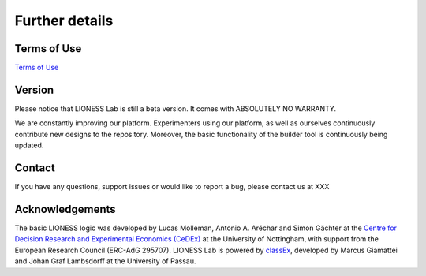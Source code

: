 =========================
Further details
=========================


Terms of Use
=========================

`Terms of Use <http://classex.de/en/terms-of-use>`__

Version
=========================

Please notice that LIONESS Lab is still a beta version. It comes with ABSOLUTELY NO WARRANTY.

We are constantly improving our platform. Experimenters using our platform, as well as ourselves continuously contribute new designs to the repository. Moreover, the basic functionality of the builder tool is continuously being updated.

Contact
=========================
If you have any questions, support issues or would like to report a bug, please contact us at XXX

Acknowledgements
=========================

The basic LIONESS logic was developed by Lucas Molleman, Antonio A. Aréchar and Simon Gächter at the `Centre for Decision Research and
Experimental Economics (CeDEx) <http://www.nottingham.ac.uk/cedex/>`__ at the University of Nottingham, with support from the European Research Council (ERC-AdG 295707). LIONESS Lab is powered by `classEx <http://classEx.de>`__, developed by Marcus Giamattei and Johan Graf Lambsdorff at the University of Passau.
